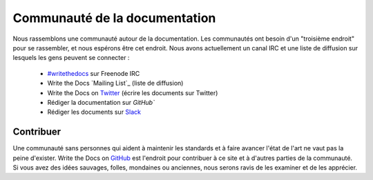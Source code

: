 ========================
Communauté de la documentation
========================

Nous rassemblons une communauté autour de la documentation. Les communautés ont besoin d'un "troisième endroit" pour se rassembler, et nous espérons être cet endroit. Nous avons actuellement un canal IRC et une liste de diffusion sur lesquels les gens peuvent se connecter :

    * `#writethedocs`_ sur Freenode IRC
    * Write the Docs `Mailing List`_ (liste de diffusion)
    * Write the Docs on `Twitter`_ (écrire les documents sur Twitter)
    * Rédiger la documentation sur `GitHub``
    * Rédiger les documents sur `Slack`_

Contribuer
-------------

Une communauté sans personnes qui aident à maintenir les standards et à faire avancer l'état de l'art ne vaut pas la peine d'exister. Write the Docs on `GitHub`_ est l'endroit pour contribuer à ce site et à d'autres parties de la communauté. Si vous avez des idées sauvages, folles, mondaines ou anciennes, nous serons ravis de les examiner et de les apprécier.

.. _Troisième place : http://en.wikipedia.org/wiki/Third_place
.. _#writethedocs : http://webchat.freenode.net/?channels=writethedocs
.. _Liste de diffusion : https://groups.google.com/forum/?fromgroups=#!forum/write-the-docs
.. _Twitter : http://twitter.com/writethedocs
.. _GitHub : https://github.com/writethedocs
.. _Slack : http://slack.writethedocs.org
